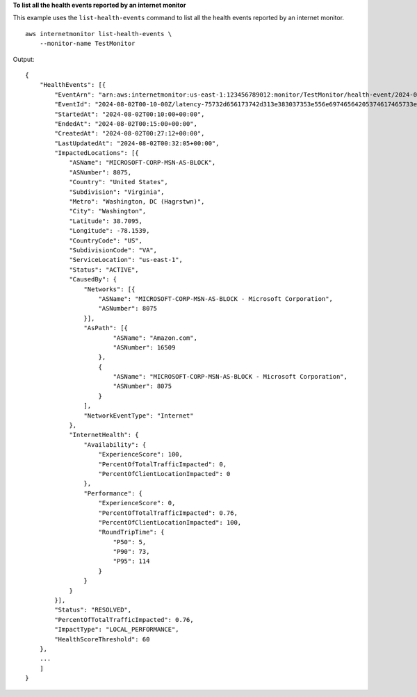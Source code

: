**To list all the health events reported by an internet monitor**

This example uses the ``list-health-events`` command to list all the health events reported by an internet monitor. ::

    aws internetmonitor list-health-events \
        --monitor-name TestMonitor

Output::

    {
        "HealthEvents": [{
            "EventArn": "arn:aws:internetmonitor:us-east-1:123456789012:monitor/TestMonitor/health-event/2024-08-02T00-10-00Z/latency-75732d656173742d313e383037353e556e69746564205374617465733e56697267696e69613e57617368696e67746f6e",
            "EventId": "2024-08-02T00-10-00Z/latency-75732d656173742d313e383037353e556e69746564205374617465733e56697267696e69613e57617368696e67746f6e",
            "StartedAt": "2024-08-02T00:10:00+00:00",
            "EndedAt": "2024-08-02T00:15:00+00:00",
            "CreatedAt": "2024-08-02T00:27:12+00:00",
            "LastUpdatedAt": "2024-08-02T00:32:05+00:00",
            "ImpactedLocations": [{
                "ASName": "MICROSOFT-CORP-MSN-AS-BLOCK",
                "ASNumber": 8075,
                "Country": "United States",
                "Subdivision": "Virginia",
                "Metro": "Washington, DC (Hagrstwn)",
                "City": "Washington",
                "Latitude": 38.7095,
                "Longitude": -78.1539,
                "CountryCode": "US",
                "SubdivisionCode": "VA",
                "ServiceLocation": "us-east-1",
                "Status": "ACTIVE",
                "CausedBy": {
                    "Networks": [{
                        "ASName": "MICROSOFT-CORP-MSN-AS-BLOCK - Microsoft Corporation",
                        "ASNumber": 8075
                    }],
                    "AsPath": [{
                            "ASName": "Amazon.com",
                            "ASNumber": 16509
                        },
                        {
                            "ASName": "MICROSOFT-CORP-MSN-AS-BLOCK - Microsoft Corporation",
                            "ASNumber": 8075
                        }
                    ],
                    "NetworkEventType": "Internet"
                },
                "InternetHealth": {
                    "Availability": {
                        "ExperienceScore": 100,
                        "PercentOfTotalTrafficImpacted": 0,
                        "PercentOfClientLocationImpacted": 0
                    },
                    "Performance": {
                        "ExperienceScore": 0,
                        "PercentOfTotalTrafficImpacted": 0.76,
                        "PercentOfClientLocationImpacted": 100,
                        "RoundTripTime": {
                            "P50": 5,
                            "P90": 73,
                            "P95": 114
                        }
                    }
                }
            }],
            "Status": "RESOLVED",
            "PercentOfTotalTrafficImpacted": 0.76,
            "ImpactType": "LOCAL_PERFORMANCE",
            "HealthScoreThreshold": 60
        },
        ...
        ]
    }